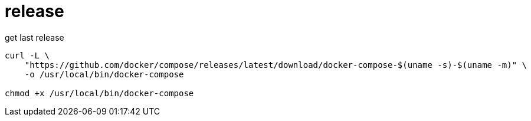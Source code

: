 
= release

get last release

[source, shell]
----

curl -L \
    "https://github.com/docker/compose/releases/latest/download/docker-compose-$(uname -s)-$(uname -m)" \
    -o /usr/local/bin/docker-compose

chmod +x /usr/local/bin/docker-compose

----
